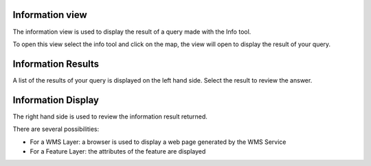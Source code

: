 


Information view
~~~~~~~~~~~~~~~~

The information view is used to display the result of a query made
with the Info tool.

To open this view select the info tool and click on the map, the view
will open to display the result of your query.





Information Results
~~~~~~~~~~~~~~~~~~~

A list of the results of your query is displayed on the left hand
side. Select the result to review the answer.



Information Display
~~~~~~~~~~~~~~~~~~~

The right hand side is used to review the information result returned.

There are several possibilities:


+ For a WMS Layer: a browser is used to display a web page generated
  by the WMS Service
+ For a Feature Layer: the attributes of the feature are displayed




